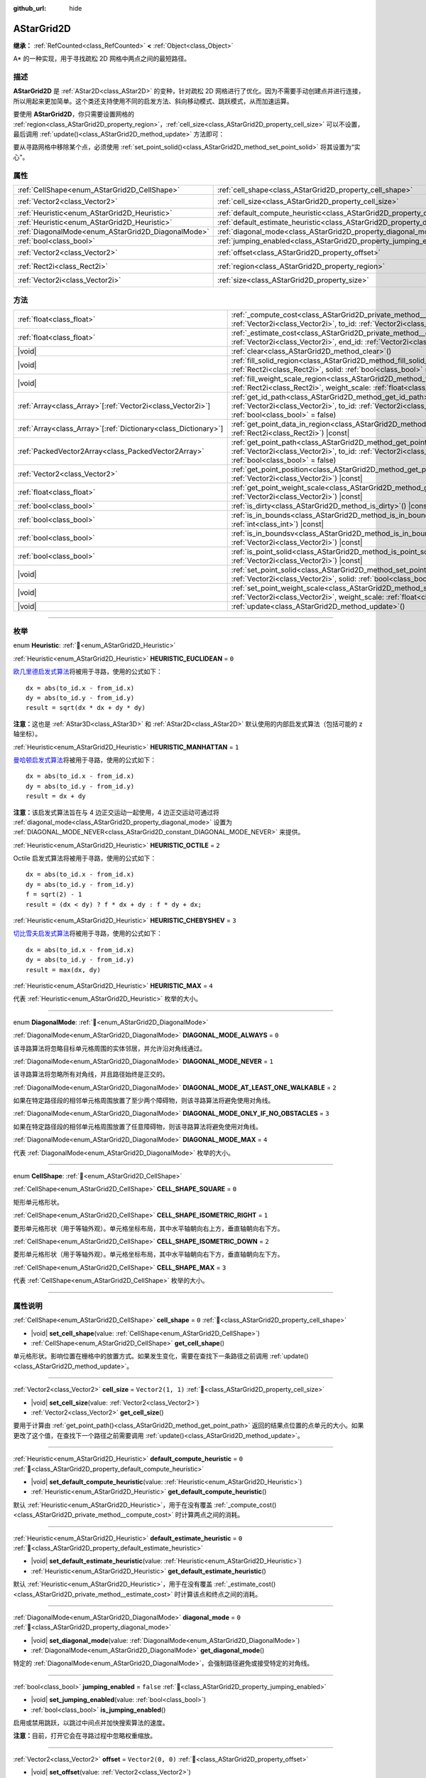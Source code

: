 :github_url: hide

.. DO NOT EDIT THIS FILE!!!
.. Generated automatically from Godot engine sources.
.. Generator: https://github.com/godotengine/godot/tree/4.4/doc/tools/make_rst.py.
.. XML source: https://github.com/godotengine/godot/tree/4.4/doc/classes/AStarGrid2D.xml.

.. _class_AStarGrid2D:

AStarGrid2D
===========

**继承：** :ref:`RefCounted<class_RefCounted>` **<** :ref:`Object<class_Object>`

A\* 的一种实现，用于寻找疏松 2D 网格中两点之间的最短路径。

.. rst-class:: classref-introduction-group

描述
----

**AStarGrid2D** 是 :ref:`AStar2D<class_AStar2D>` 的变种，针对疏松 2D 网格进行了优化。因为不需要手动创建点并进行连接，所以用起来更加简单。这个类还支持使用不同的启发方法、斜向移动模式、跳跃模式，从而加速运算。

要使用 **AStarGrid2D**\ ，你只需要设置网格的 :ref:`region<class_AStarGrid2D_property_region>`\ ，\ :ref:`cell_size<class_AStarGrid2D_property_cell_size>` 可以不设置，最后调用 :ref:`update()<class_AStarGrid2D_method_update>` 方法即可：


.. tabs::

 .. code-tab:: gdscript

    var astar_grid = AStarGrid2D.new()
    astar_grid.region = Rect2i(0, 0, 32, 32)
    astar_grid.cell_size = Vector2(16, 16)
    astar_grid.update()
    print(astar_grid.get_id_path(Vector2i(0, 0), Vector2i(3, 4))) # 输出 [(0, 0), (1, 1), (2, 2), (3, 3), (3, 4)]
    print(astar_grid.get_point_path(Vector2i(0, 0), Vector2i(3, 4))) # 输出 [(0, 0), (16, 16), (32, 32), (48, 48), (48, 64)]

 .. code-tab:: csharp

    AStarGrid2D astarGrid = new AStarGrid2D();
    astarGrid.Region = new Rect2I(0, 0, 32, 32);
    astarGrid.CellSize = new Vector2I(16, 16);
    astarGrid.Update();
    GD.Print(astarGrid.GetIdPath(Vector2I.Zero, new Vector2I(3, 4))); // 输出 [(0, 0), (1, 1), (2, 2), (3, 3), (3, 4)]
    GD.Print(astarGrid.GetPointPath(Vector2I.Zero, new Vector2I(3, 4))); // 输出 [(0, 0), (16, 16), (32, 32), (48, 48), (48, 64)]



要从寻路网格中移除某个点，必须使用 :ref:`set_point_solid()<class_AStarGrid2D_method_set_point_solid>` 将其设置为“实心”。

.. rst-class:: classref-reftable-group

属性
----

.. table::
   :widths: auto

   +----------------------------------------------------+------------------------------------------------------------------------------------------+------------------------+
   | :ref:`CellShape<enum_AStarGrid2D_CellShape>`       | :ref:`cell_shape<class_AStarGrid2D_property_cell_shape>`                                 | ``0``                  |
   +----------------------------------------------------+------------------------------------------------------------------------------------------+------------------------+
   | :ref:`Vector2<class_Vector2>`                      | :ref:`cell_size<class_AStarGrid2D_property_cell_size>`                                   | ``Vector2(1, 1)``      |
   +----------------------------------------------------+------------------------------------------------------------------------------------------+------------------------+
   | :ref:`Heuristic<enum_AStarGrid2D_Heuristic>`       | :ref:`default_compute_heuristic<class_AStarGrid2D_property_default_compute_heuristic>`   | ``0``                  |
   +----------------------------------------------------+------------------------------------------------------------------------------------------+------------------------+
   | :ref:`Heuristic<enum_AStarGrid2D_Heuristic>`       | :ref:`default_estimate_heuristic<class_AStarGrid2D_property_default_estimate_heuristic>` | ``0``                  |
   +----------------------------------------------------+------------------------------------------------------------------------------------------+------------------------+
   | :ref:`DiagonalMode<enum_AStarGrid2D_DiagonalMode>` | :ref:`diagonal_mode<class_AStarGrid2D_property_diagonal_mode>`                           | ``0``                  |
   +----------------------------------------------------+------------------------------------------------------------------------------------------+------------------------+
   | :ref:`bool<class_bool>`                            | :ref:`jumping_enabled<class_AStarGrid2D_property_jumping_enabled>`                       | ``false``              |
   +----------------------------------------------------+------------------------------------------------------------------------------------------+------------------------+
   | :ref:`Vector2<class_Vector2>`                      | :ref:`offset<class_AStarGrid2D_property_offset>`                                         | ``Vector2(0, 0)``      |
   +----------------------------------------------------+------------------------------------------------------------------------------------------+------------------------+
   | :ref:`Rect2i<class_Rect2i>`                        | :ref:`region<class_AStarGrid2D_property_region>`                                         | ``Rect2i(0, 0, 0, 0)`` |
   +----------------------------------------------------+------------------------------------------------------------------------------------------+------------------------+
   | :ref:`Vector2i<class_Vector2i>`                    | :ref:`size<class_AStarGrid2D_property_size>`                                             | ``Vector2i(0, 0)``     |
   +----------------------------------------------------+------------------------------------------------------------------------------------------+------------------------+

.. rst-class:: classref-reftable-group

方法
----

.. table::
   :widths: auto

   +------------------------------------------------------------------+----------------------------------------------------------------------------------------------------------------------------------------------------------------------------------------------------------------+
   | :ref:`float<class_float>`                                        | :ref:`_compute_cost<class_AStarGrid2D_private_method__compute_cost>`\ (\ from_id\: :ref:`Vector2i<class_Vector2i>`, to_id\: :ref:`Vector2i<class_Vector2i>`\ ) |virtual| |const|                               |
   +------------------------------------------------------------------+----------------------------------------------------------------------------------------------------------------------------------------------------------------------------------------------------------------+
   | :ref:`float<class_float>`                                        | :ref:`_estimate_cost<class_AStarGrid2D_private_method__estimate_cost>`\ (\ from_id\: :ref:`Vector2i<class_Vector2i>`, end_id\: :ref:`Vector2i<class_Vector2i>`\ ) |virtual| |const|                            |
   +------------------------------------------------------------------+----------------------------------------------------------------------------------------------------------------------------------------------------------------------------------------------------------------+
   | |void|                                                           | :ref:`clear<class_AStarGrid2D_method_clear>`\ (\ )                                                                                                                                                             |
   +------------------------------------------------------------------+----------------------------------------------------------------------------------------------------------------------------------------------------------------------------------------------------------------+
   | |void|                                                           | :ref:`fill_solid_region<class_AStarGrid2D_method_fill_solid_region>`\ (\ region\: :ref:`Rect2i<class_Rect2i>`, solid\: :ref:`bool<class_bool>` = true\ )                                                       |
   +------------------------------------------------------------------+----------------------------------------------------------------------------------------------------------------------------------------------------------------------------------------------------------------+
   | |void|                                                           | :ref:`fill_weight_scale_region<class_AStarGrid2D_method_fill_weight_scale_region>`\ (\ region\: :ref:`Rect2i<class_Rect2i>`, weight_scale\: :ref:`float<class_float>`\ )                                       |
   +------------------------------------------------------------------+----------------------------------------------------------------------------------------------------------------------------------------------------------------------------------------------------------------+
   | :ref:`Array<class_Array>`\[:ref:`Vector2i<class_Vector2i>`\]     | :ref:`get_id_path<class_AStarGrid2D_method_get_id_path>`\ (\ from_id\: :ref:`Vector2i<class_Vector2i>`, to_id\: :ref:`Vector2i<class_Vector2i>`, allow_partial_path\: :ref:`bool<class_bool>` = false\ )       |
   +------------------------------------------------------------------+----------------------------------------------------------------------------------------------------------------------------------------------------------------------------------------------------------------+
   | :ref:`Array<class_Array>`\[:ref:`Dictionary<class_Dictionary>`\] | :ref:`get_point_data_in_region<class_AStarGrid2D_method_get_point_data_in_region>`\ (\ region\: :ref:`Rect2i<class_Rect2i>`\ ) |const|                                                                         |
   +------------------------------------------------------------------+----------------------------------------------------------------------------------------------------------------------------------------------------------------------------------------------------------------+
   | :ref:`PackedVector2Array<class_PackedVector2Array>`              | :ref:`get_point_path<class_AStarGrid2D_method_get_point_path>`\ (\ from_id\: :ref:`Vector2i<class_Vector2i>`, to_id\: :ref:`Vector2i<class_Vector2i>`, allow_partial_path\: :ref:`bool<class_bool>` = false\ ) |
   +------------------------------------------------------------------+----------------------------------------------------------------------------------------------------------------------------------------------------------------------------------------------------------------+
   | :ref:`Vector2<class_Vector2>`                                    | :ref:`get_point_position<class_AStarGrid2D_method_get_point_position>`\ (\ id\: :ref:`Vector2i<class_Vector2i>`\ ) |const|                                                                                     |
   +------------------------------------------------------------------+----------------------------------------------------------------------------------------------------------------------------------------------------------------------------------------------------------------+
   | :ref:`float<class_float>`                                        | :ref:`get_point_weight_scale<class_AStarGrid2D_method_get_point_weight_scale>`\ (\ id\: :ref:`Vector2i<class_Vector2i>`\ ) |const|                                                                             |
   +------------------------------------------------------------------+----------------------------------------------------------------------------------------------------------------------------------------------------------------------------------------------------------------+
   | :ref:`bool<class_bool>`                                          | :ref:`is_dirty<class_AStarGrid2D_method_is_dirty>`\ (\ ) |const|                                                                                                                                               |
   +------------------------------------------------------------------+----------------------------------------------------------------------------------------------------------------------------------------------------------------------------------------------------------------+
   | :ref:`bool<class_bool>`                                          | :ref:`is_in_bounds<class_AStarGrid2D_method_is_in_bounds>`\ (\ x\: :ref:`int<class_int>`, y\: :ref:`int<class_int>`\ ) |const|                                                                                 |
   +------------------------------------------------------------------+----------------------------------------------------------------------------------------------------------------------------------------------------------------------------------------------------------------+
   | :ref:`bool<class_bool>`                                          | :ref:`is_in_boundsv<class_AStarGrid2D_method_is_in_boundsv>`\ (\ id\: :ref:`Vector2i<class_Vector2i>`\ ) |const|                                                                                               |
   +------------------------------------------------------------------+----------------------------------------------------------------------------------------------------------------------------------------------------------------------------------------------------------------+
   | :ref:`bool<class_bool>`                                          | :ref:`is_point_solid<class_AStarGrid2D_method_is_point_solid>`\ (\ id\: :ref:`Vector2i<class_Vector2i>`\ ) |const|                                                                                             |
   +------------------------------------------------------------------+----------------------------------------------------------------------------------------------------------------------------------------------------------------------------------------------------------------+
   | |void|                                                           | :ref:`set_point_solid<class_AStarGrid2D_method_set_point_solid>`\ (\ id\: :ref:`Vector2i<class_Vector2i>`, solid\: :ref:`bool<class_bool>` = true\ )                                                           |
   +------------------------------------------------------------------+----------------------------------------------------------------------------------------------------------------------------------------------------------------------------------------------------------------+
   | |void|                                                           | :ref:`set_point_weight_scale<class_AStarGrid2D_method_set_point_weight_scale>`\ (\ id\: :ref:`Vector2i<class_Vector2i>`, weight_scale\: :ref:`float<class_float>`\ )                                           |
   +------------------------------------------------------------------+----------------------------------------------------------------------------------------------------------------------------------------------------------------------------------------------------------------+
   | |void|                                                           | :ref:`update<class_AStarGrid2D_method_update>`\ (\ )                                                                                                                                                           |
   +------------------------------------------------------------------+----------------------------------------------------------------------------------------------------------------------------------------------------------------------------------------------------------------+

.. rst-class:: classref-section-separator

----

.. rst-class:: classref-descriptions-group

枚举
----

.. _enum_AStarGrid2D_Heuristic:

.. rst-class:: classref-enumeration

enum **Heuristic**: :ref:`🔗<enum_AStarGrid2D_Heuristic>`

.. _class_AStarGrid2D_constant_HEURISTIC_EUCLIDEAN:

.. rst-class:: classref-enumeration-constant

:ref:`Heuristic<enum_AStarGrid2D_Heuristic>` **HEURISTIC_EUCLIDEAN** = ``0``

`欧几里德启发式算法 <https://zh.wikipedia.org/wiki/%E6%AC%A7%E5%87%A0%E9%87%8C%E5%BE%97%E8%B7%9D%E7%A6%BB>`__\ 将被用于寻路，使用的公式如下：

::

    dx = abs(to_id.x - from_id.x)
    dy = abs(to_id.y - from_id.y)
    result = sqrt(dx * dx + dy * dy)

\ **注意：**\ 这也是 :ref:`AStar3D<class_AStar3D>` 和 :ref:`AStar2D<class_AStar2D>` 默认使用的内部启发式算法（包括可能的 z 轴坐标）。

.. _class_AStarGrid2D_constant_HEURISTIC_MANHATTAN:

.. rst-class:: classref-enumeration-constant

:ref:`Heuristic<enum_AStarGrid2D_Heuristic>` **HEURISTIC_MANHATTAN** = ``1``

`曼哈顿启发式算法 <https://zh.wikipedia.org/wiki/%E6%9B%BC%E5%93%88%E9%A0%93%E8%B7%9D%E9%9B%A2>`__\ 将被用于寻路，使用的公式如下：

::

    dx = abs(to_id.x - from_id.x)
    dy = abs(to_id.y - from_id.y)
    result = dx + dy

\ **注意：**\ 该启发式算法旨在与 4 边正交运动一起使用，4 边正交运动可通过将 :ref:`diagonal_mode<class_AStarGrid2D_property_diagonal_mode>` 设置为 :ref:`DIAGONAL_MODE_NEVER<class_AStarGrid2D_constant_DIAGONAL_MODE_NEVER>` 来提供。

.. _class_AStarGrid2D_constant_HEURISTIC_OCTILE:

.. rst-class:: classref-enumeration-constant

:ref:`Heuristic<enum_AStarGrid2D_Heuristic>` **HEURISTIC_OCTILE** = ``2``

Octile 启发式算法将被用于寻路，使用的公式如下：

::

    dx = abs(to_id.x - from_id.x)
    dy = abs(to_id.y - from_id.y)
    f = sqrt(2) - 1
    result = (dx < dy) ? f * dx + dy : f * dy + dx;

.. _class_AStarGrid2D_constant_HEURISTIC_CHEBYSHEV:

.. rst-class:: classref-enumeration-constant

:ref:`Heuristic<enum_AStarGrid2D_Heuristic>` **HEURISTIC_CHEBYSHEV** = ``3``

`切比雪夫启发式算法 <https://zh.wikipedia.org/wiki/%E5%88%87%E6%AF%94%E9%9B%AA%E5%A4%AB%E8%B7%9D%E7%A6%BB>`__\ 将被用于寻路，使用的公式如下：

::

    dx = abs(to_id.x - from_id.x)
    dy = abs(to_id.y - from_id.y)
    result = max(dx, dy)

.. _class_AStarGrid2D_constant_HEURISTIC_MAX:

.. rst-class:: classref-enumeration-constant

:ref:`Heuristic<enum_AStarGrid2D_Heuristic>` **HEURISTIC_MAX** = ``4``

代表 :ref:`Heuristic<enum_AStarGrid2D_Heuristic>` 枚举的大小。

.. rst-class:: classref-item-separator

----

.. _enum_AStarGrid2D_DiagonalMode:

.. rst-class:: classref-enumeration

enum **DiagonalMode**: :ref:`🔗<enum_AStarGrid2D_DiagonalMode>`

.. _class_AStarGrid2D_constant_DIAGONAL_MODE_ALWAYS:

.. rst-class:: classref-enumeration-constant

:ref:`DiagonalMode<enum_AStarGrid2D_DiagonalMode>` **DIAGONAL_MODE_ALWAYS** = ``0``

该寻路算法将忽略目标单元格周围的实体邻居，并允许沿对角线通过。

.. _class_AStarGrid2D_constant_DIAGONAL_MODE_NEVER:

.. rst-class:: classref-enumeration-constant

:ref:`DiagonalMode<enum_AStarGrid2D_DiagonalMode>` **DIAGONAL_MODE_NEVER** = ``1``

该寻路算法将忽略所有对角线，并且路径始终是正交的。

.. _class_AStarGrid2D_constant_DIAGONAL_MODE_AT_LEAST_ONE_WALKABLE:

.. rst-class:: classref-enumeration-constant

:ref:`DiagonalMode<enum_AStarGrid2D_DiagonalMode>` **DIAGONAL_MODE_AT_LEAST_ONE_WALKABLE** = ``2``

如果在特定路径段的相邻单元格周围放置了至少两个障碍物，则该寻路算法将避免使用对角线。

.. _class_AStarGrid2D_constant_DIAGONAL_MODE_ONLY_IF_NO_OBSTACLES:

.. rst-class:: classref-enumeration-constant

:ref:`DiagonalMode<enum_AStarGrid2D_DiagonalMode>` **DIAGONAL_MODE_ONLY_IF_NO_OBSTACLES** = ``3``

如果在特定路径段的相邻单元格周围放置了任意障碍物，则该寻路算法将避免使用对角线。

.. _class_AStarGrid2D_constant_DIAGONAL_MODE_MAX:

.. rst-class:: classref-enumeration-constant

:ref:`DiagonalMode<enum_AStarGrid2D_DiagonalMode>` **DIAGONAL_MODE_MAX** = ``4``

代表 :ref:`DiagonalMode<enum_AStarGrid2D_DiagonalMode>` 枚举的大小。

.. rst-class:: classref-item-separator

----

.. _enum_AStarGrid2D_CellShape:

.. rst-class:: classref-enumeration

enum **CellShape**: :ref:`🔗<enum_AStarGrid2D_CellShape>`

.. _class_AStarGrid2D_constant_CELL_SHAPE_SQUARE:

.. rst-class:: classref-enumeration-constant

:ref:`CellShape<enum_AStarGrid2D_CellShape>` **CELL_SHAPE_SQUARE** = ``0``

矩形单元格形状。

.. _class_AStarGrid2D_constant_CELL_SHAPE_ISOMETRIC_RIGHT:

.. rst-class:: classref-enumeration-constant

:ref:`CellShape<enum_AStarGrid2D_CellShape>` **CELL_SHAPE_ISOMETRIC_RIGHT** = ``1``

菱形单元格形状（用于等轴外观）。单元格坐标布局，其中水平轴朝向右上方，垂直轴朝向右下方。

.. _class_AStarGrid2D_constant_CELL_SHAPE_ISOMETRIC_DOWN:

.. rst-class:: classref-enumeration-constant

:ref:`CellShape<enum_AStarGrid2D_CellShape>` **CELL_SHAPE_ISOMETRIC_DOWN** = ``2``

菱形单元格形状（用于等轴外观）。单元格坐标布局，其中水平轴朝向右下方，垂直轴朝向左下方。

.. _class_AStarGrid2D_constant_CELL_SHAPE_MAX:

.. rst-class:: classref-enumeration-constant

:ref:`CellShape<enum_AStarGrid2D_CellShape>` **CELL_SHAPE_MAX** = ``3``

代表 :ref:`CellShape<enum_AStarGrid2D_CellShape>` 枚举的大小。

.. rst-class:: classref-section-separator

----

.. rst-class:: classref-descriptions-group

属性说明
--------

.. _class_AStarGrid2D_property_cell_shape:

.. rst-class:: classref-property

:ref:`CellShape<enum_AStarGrid2D_CellShape>` **cell_shape** = ``0`` :ref:`🔗<class_AStarGrid2D_property_cell_shape>`

.. rst-class:: classref-property-setget

- |void| **set_cell_shape**\ (\ value\: :ref:`CellShape<enum_AStarGrid2D_CellShape>`\ )
- :ref:`CellShape<enum_AStarGrid2D_CellShape>` **get_cell_shape**\ (\ )

单元格形状。影响位置在栅格中的放置方式。如果发生变化，需要在查找下一条路径之前调用 :ref:`update()<class_AStarGrid2D_method_update>`\ 。

.. rst-class:: classref-item-separator

----

.. _class_AStarGrid2D_property_cell_size:

.. rst-class:: classref-property

:ref:`Vector2<class_Vector2>` **cell_size** = ``Vector2(1, 1)`` :ref:`🔗<class_AStarGrid2D_property_cell_size>`

.. rst-class:: classref-property-setget

- |void| **set_cell_size**\ (\ value\: :ref:`Vector2<class_Vector2>`\ )
- :ref:`Vector2<class_Vector2>` **get_cell_size**\ (\ )

要用于计算由 :ref:`get_point_path()<class_AStarGrid2D_method_get_point_path>` 返回的结果点位置的点单元的大小。如果更改了这个值，在查找下一个路径之前需要调用 :ref:`update()<class_AStarGrid2D_method_update>`\ 。

.. rst-class:: classref-item-separator

----

.. _class_AStarGrid2D_property_default_compute_heuristic:

.. rst-class:: classref-property

:ref:`Heuristic<enum_AStarGrid2D_Heuristic>` **default_compute_heuristic** = ``0`` :ref:`🔗<class_AStarGrid2D_property_default_compute_heuristic>`

.. rst-class:: classref-property-setget

- |void| **set_default_compute_heuristic**\ (\ value\: :ref:`Heuristic<enum_AStarGrid2D_Heuristic>`\ )
- :ref:`Heuristic<enum_AStarGrid2D_Heuristic>` **get_default_compute_heuristic**\ (\ )

默认 :ref:`Heuristic<enum_AStarGrid2D_Heuristic>`\ ，用于在没有覆盖 :ref:`_compute_cost()<class_AStarGrid2D_private_method__compute_cost>` 时计算两点之间的消耗。

.. rst-class:: classref-item-separator

----

.. _class_AStarGrid2D_property_default_estimate_heuristic:

.. rst-class:: classref-property

:ref:`Heuristic<enum_AStarGrid2D_Heuristic>` **default_estimate_heuristic** = ``0`` :ref:`🔗<class_AStarGrid2D_property_default_estimate_heuristic>`

.. rst-class:: classref-property-setget

- |void| **set_default_estimate_heuristic**\ (\ value\: :ref:`Heuristic<enum_AStarGrid2D_Heuristic>`\ )
- :ref:`Heuristic<enum_AStarGrid2D_Heuristic>` **get_default_estimate_heuristic**\ (\ )

默认 :ref:`Heuristic<enum_AStarGrid2D_Heuristic>`\ ，用于在没有覆盖 :ref:`_estimate_cost()<class_AStarGrid2D_private_method__estimate_cost>` 时计算该点和终点之间的消耗。

.. rst-class:: classref-item-separator

----

.. _class_AStarGrid2D_property_diagonal_mode:

.. rst-class:: classref-property

:ref:`DiagonalMode<enum_AStarGrid2D_DiagonalMode>` **diagonal_mode** = ``0`` :ref:`🔗<class_AStarGrid2D_property_diagonal_mode>`

.. rst-class:: classref-property-setget

- |void| **set_diagonal_mode**\ (\ value\: :ref:`DiagonalMode<enum_AStarGrid2D_DiagonalMode>`\ )
- :ref:`DiagonalMode<enum_AStarGrid2D_DiagonalMode>` **get_diagonal_mode**\ (\ )

特定的 :ref:`DiagonalMode<enum_AStarGrid2D_DiagonalMode>`\ ，会强制路径避免或接受特定的对角线。

.. rst-class:: classref-item-separator

----

.. _class_AStarGrid2D_property_jumping_enabled:

.. rst-class:: classref-property

:ref:`bool<class_bool>` **jumping_enabled** = ``false`` :ref:`🔗<class_AStarGrid2D_property_jumping_enabled>`

.. rst-class:: classref-property-setget

- |void| **set_jumping_enabled**\ (\ value\: :ref:`bool<class_bool>`\ )
- :ref:`bool<class_bool>` **is_jumping_enabled**\ (\ )

启用或禁用跳跃，以跳过中间点并加快搜索算法的速度。

\ **注意：**\ 目前，打开它会在寻路过程中忽略权重缩放。

.. rst-class:: classref-item-separator

----

.. _class_AStarGrid2D_property_offset:

.. rst-class:: classref-property

:ref:`Vector2<class_Vector2>` **offset** = ``Vector2(0, 0)`` :ref:`🔗<class_AStarGrid2D_property_offset>`

.. rst-class:: classref-property-setget

- |void| **set_offset**\ (\ value\: :ref:`Vector2<class_Vector2>`\ )
- :ref:`Vector2<class_Vector2>` **get_offset**\ (\ )

栅格的偏移量，将被应用以计算 :ref:`get_point_path()<class_AStarGrid2D_method_get_point_path>` 返回的结果点的位置。如果发生变化，需要在查找下一条路径之前调用 :ref:`update()<class_AStarGrid2D_method_update>`\ 。

.. rst-class:: classref-item-separator

----

.. _class_AStarGrid2D_property_region:

.. rst-class:: classref-property

:ref:`Rect2i<class_Rect2i>` **region** = ``Rect2i(0, 0, 0, 0)`` :ref:`🔗<class_AStarGrid2D_property_region>`

.. rst-class:: classref-property-setget

- |void| **set_region**\ (\ value\: :ref:`Rect2i<class_Rect2i>`\ )
- :ref:`Rect2i<class_Rect2i>` **get_region**\ (\ )

栅格上用来寻路的区域。如果发生变化，需要在查找下一条路径之前调用 :ref:`update()<class_AStarGrid2D_method_update>`\ 。

.. rst-class:: classref-item-separator

----

.. _class_AStarGrid2D_property_size:

.. rst-class:: classref-property

:ref:`Vector2i<class_Vector2i>` **size** = ``Vector2i(0, 0)`` :ref:`🔗<class_AStarGrid2D_property_size>`

.. rst-class:: classref-property-setget

- |void| **set_size**\ (\ value\: :ref:`Vector2i<class_Vector2i>`\ )
- :ref:`Vector2i<class_Vector2i>` **get_size**\ (\ )

**已弃用：** Use :ref:`region<class_AStarGrid2D_property_region>` instead.

栅格的大小（每个轴上大小为 :ref:`cell_size<class_AStarGrid2D_property_cell_size>` 的单元格数）。如果发生变化，需要在查找下一条路径之前调用 :ref:`update()<class_AStarGrid2D_method_update>`\ 。

.. rst-class:: classref-section-separator

----

.. rst-class:: classref-descriptions-group

方法说明
--------

.. _class_AStarGrid2D_private_method__compute_cost:

.. rst-class:: classref-method

:ref:`float<class_float>` **_compute_cost**\ (\ from_id\: :ref:`Vector2i<class_Vector2i>`, to_id\: :ref:`Vector2i<class_Vector2i>`\ ) |virtual| |const| :ref:`🔗<class_AStarGrid2D_private_method__compute_cost>`

计算两个连接点之间的成本时调用。

请注意，这个函数在默认的 **AStarGrid2D** 类中是隐藏的。

.. rst-class:: classref-item-separator

----

.. _class_AStarGrid2D_private_method__estimate_cost:

.. rst-class:: classref-method

:ref:`float<class_float>` **_estimate_cost**\ (\ from_id\: :ref:`Vector2i<class_Vector2i>`, end_id\: :ref:`Vector2i<class_Vector2i>`\ ) |virtual| |const| :ref:`🔗<class_AStarGrid2D_private_method__estimate_cost>`

估算某个点和路径终点之间的成本时调用。

请注意，这个函数在默认的 **AStarGrid2D** 类中是隐藏的。

.. rst-class:: classref-item-separator

----

.. _class_AStarGrid2D_method_clear:

.. rst-class:: classref-method

|void| **clear**\ (\ ) :ref:`🔗<class_AStarGrid2D_method_clear>`

清空网格并将 :ref:`region<class_AStarGrid2D_property_region>` 设置为 ``Rect2i(0, 0, 0, 0)``\ 。

.. rst-class:: classref-item-separator

----

.. _class_AStarGrid2D_method_fill_solid_region:

.. rst-class:: classref-method

|void| **fill_solid_region**\ (\ region\: :ref:`Rect2i<class_Rect2i>`, solid\: :ref:`bool<class_bool>` = true\ ) :ref:`🔗<class_AStarGrid2D_method_fill_solid_region>`

使用指定的值填充网格上 ``region`` 区域的实心标志。

\ **注意：**\ 调用该函数后不需要调用 :ref:`update()<class_AStarGrid2D_method_update>`\ 。

.. rst-class:: classref-item-separator

----

.. _class_AStarGrid2D_method_fill_weight_scale_region:

.. rst-class:: classref-method

|void| **fill_weight_scale_region**\ (\ region\: :ref:`Rect2i<class_Rect2i>`, weight_scale\: :ref:`float<class_float>`\ ) :ref:`🔗<class_AStarGrid2D_method_fill_weight_scale_region>`

使用指定的值填充网格上 ``region`` 区域的权重缩放。

\ **注意：**\ 调用该函数后不需要调用 :ref:`update()<class_AStarGrid2D_method_update>`\ 。

.. rst-class:: classref-item-separator

----

.. _class_AStarGrid2D_method_get_id_path:

.. rst-class:: classref-method

:ref:`Array<class_Array>`\[:ref:`Vector2i<class_Vector2i>`\] **get_id_path**\ (\ from_id\: :ref:`Vector2i<class_Vector2i>`, to_id\: :ref:`Vector2i<class_Vector2i>`, allow_partial_path\: :ref:`bool<class_bool>` = false\ ) :ref:`🔗<class_AStarGrid2D_method_get_id_path>`

返回一个数组，其中包含 AStar2D 在给定点之间找到的路径中的点。数组从路径的起点到终点进行排序。

如果没有通往目标的有效路径并且 ``allow_partial_path`` 为 ``true``\ ，则会返回通往距离目标最近的可达点的路径。

\ **注意：**\ 如果 ``allow_partial_path`` 为 ``true`` 并且 ``to_id`` 处于禁用状态，搜索耗时可能异常地大。

.. rst-class:: classref-item-separator

----

.. _class_AStarGrid2D_method_get_point_data_in_region:

.. rst-class:: classref-method

:ref:`Array<class_Array>`\[:ref:`Dictionary<class_Dictionary>`\] **get_point_data_in_region**\ (\ region\: :ref:`Rect2i<class_Rect2i>`\ ) |const| :ref:`🔗<class_AStarGrid2D_method_get_point_data_in_region>`

返回 ``region`` 范围内点数据（\ ``id``: :ref:`Vector2i<class_Vector2i>`, ``position``: :ref:`Vector2<class_Vector2>`, ``solid``: :ref:`bool<class_bool>`, ``weight_scale``: :ref:`float<class_float>`\ ）的字典数组。

.. rst-class:: classref-item-separator

----

.. _class_AStarGrid2D_method_get_point_path:

.. rst-class:: classref-method

:ref:`PackedVector2Array<class_PackedVector2Array>` **get_point_path**\ (\ from_id\: :ref:`Vector2i<class_Vector2i>`, to_id\: :ref:`Vector2i<class_Vector2i>`, allow_partial_path\: :ref:`bool<class_bool>` = false\ ) :ref:`🔗<class_AStarGrid2D_method_get_point_path>`

返回一个数组，其中包含 **AStarGrid2D** 在给定点之间找到的路径上的点。数组从路径的起点到终点排序。

如果没有通往目标的有效路径并且 ``allow_partial_path`` 为 ``true``\ ，则会返回通往距离目标最近的可达点的路径。

\ **注意：**\ 该方法不是线程安全的。如果从 :ref:`Thread<class_Thread>` 中调用它，它将返回一个空的 :ref:`PackedVector3Array<class_PackedVector3Array>` 并打印一条错误消息。

另外，如果 ``allow_partial_path`` 为 ``true`` 并且 ``to_id`` 处于禁用状态，搜索耗时可能异常地大。

.. rst-class:: classref-item-separator

----

.. _class_AStarGrid2D_method_get_point_position:

.. rst-class:: classref-method

:ref:`Vector2<class_Vector2>` **get_point_position**\ (\ id\: :ref:`Vector2i<class_Vector2i>`\ ) |const| :ref:`🔗<class_AStarGrid2D_method_get_point_position>`

返回与给定 ``id`` 相关联的点的位置。

.. rst-class:: classref-item-separator

----

.. _class_AStarGrid2D_method_get_point_weight_scale:

.. rst-class:: classref-method

:ref:`float<class_float>` **get_point_weight_scale**\ (\ id\: :ref:`Vector2i<class_Vector2i>`\ ) |const| :ref:`🔗<class_AStarGrid2D_method_get_point_weight_scale>`

返回与给定 ``id`` 关联的点的权重比例。

.. rst-class:: classref-item-separator

----

.. _class_AStarGrid2D_method_is_dirty:

.. rst-class:: classref-method

:ref:`bool<class_bool>` **is_dirty**\ (\ ) |const| :ref:`🔗<class_AStarGrid2D_method_is_dirty>`

表示网格参数发生改变，需要调用 :ref:`update()<class_AStarGrid2D_method_update>`\ 。

.. rst-class:: classref-item-separator

----

.. _class_AStarGrid2D_method_is_in_bounds:

.. rst-class:: classref-method

:ref:`bool<class_bool>` **is_in_bounds**\ (\ x\: :ref:`int<class_int>`, y\: :ref:`int<class_int>`\ ) |const| :ref:`🔗<class_AStarGrid2D_method_is_in_bounds>`

如果 ``x`` 和 ``y`` 是有效的网格坐标（ID），即如果它位于 :ref:`region<class_AStarGrid2D_property_region>` 内部，则返回 ``true``\ 。相当于 ``region.has_point(Vector2i(x, y))``\ 。

.. rst-class:: classref-item-separator

----

.. _class_AStarGrid2D_method_is_in_boundsv:

.. rst-class:: classref-method

:ref:`bool<class_bool>` **is_in_boundsv**\ (\ id\: :ref:`Vector2i<class_Vector2i>`\ ) |const| :ref:`🔗<class_AStarGrid2D_method_is_in_boundsv>`

如果 ``id`` 向量是有效的网格坐标，即如果它位于 :ref:`region<class_AStarGrid2D_property_region>` 内部，则返回 ``true``\ 。相当于 ``region.has_point(id)``\ 。

.. rst-class:: classref-item-separator

----

.. _class_AStarGrid2D_method_is_point_solid:

.. rst-class:: classref-method

:ref:`bool<class_bool>` **is_point_solid**\ (\ id\: :ref:`Vector2i<class_Vector2i>`\ ) |const| :ref:`🔗<class_AStarGrid2D_method_is_point_solid>`

如果寻路时会禁用某个点，则返回 ``true``\ 。默认情况下，所有点均处于启用状态。

.. rst-class:: classref-item-separator

----

.. _class_AStarGrid2D_method_set_point_solid:

.. rst-class:: classref-method

|void| **set_point_solid**\ (\ id\: :ref:`Vector2i<class_Vector2i>`, solid\: :ref:`bool<class_bool>` = true\ ) :ref:`🔗<class_AStarGrid2D_method_set_point_solid>`

禁用或启用指定的寻路点。用于制造障碍物。默认情况下，启用所有点。

\ **注意：**\ 调用该函数后不需要调用 :ref:`update()<class_AStarGrid2D_method_update>`\ 。

.. rst-class:: classref-item-separator

----

.. _class_AStarGrid2D_method_set_point_weight_scale:

.. rst-class:: classref-method

|void| **set_point_weight_scale**\ (\ id\: :ref:`Vector2i<class_Vector2i>`, weight_scale\: :ref:`float<class_float>`\ ) :ref:`🔗<class_AStarGrid2D_method_set_point_weight_scale>`

为具有给定 ``id`` 的点设置 ``weight_scale``\ 。在确定从相邻点到该点穿越路段的总成本时，\ ``weight_scale`` 要乘以 :ref:`_compute_cost()<class_AStarGrid2D_private_method__compute_cost>` 的结果。

\ **注意：**\ 调用该函数后不需要调用 :ref:`update()<class_AStarGrid2D_method_update>`\ 。

.. rst-class:: classref-item-separator

----

.. _class_AStarGrid2D_method_update:

.. rst-class:: classref-method

|void| **update**\ (\ ) :ref:`🔗<class_AStarGrid2D_method_update>`

根据参数更新网格的内部状态，以准备搜索路径。如果更改了 :ref:`region<class_AStarGrid2D_property_region>`\ 、\ :ref:`cell_size<class_AStarGrid2D_property_cell_size>` 或 :ref:`offset<class_AStarGrid2D_property_offset>` 等参数就需要调用它。如果是这种情况，则 :ref:`is_dirty()<class_AStarGrid2D_method_is_dirty>` 将返回 ``true``\ ，需要调用此方法。

\ **注意：**\ 会清空所有点的数据（坚固以及权重比例）。

.. |virtual| replace:: :abbr:`virtual (本方法通常需要用户覆盖才能生效。)`
.. |const| replace:: :abbr:`const (本方法无副作用，不会修改该实例的任何成员变量。)`
.. |vararg| replace:: :abbr:`vararg (本方法除了能接受在此处描述的参数外，还能够继续接受任意数量的参数。)`
.. |constructor| replace:: :abbr:`constructor (本方法用于构造某个类型。)`
.. |static| replace:: :abbr:`static (调用本方法无需实例，可直接使用类名进行调用。)`
.. |operator| replace:: :abbr:`operator (本方法描述的是使用本类型作为左操作数的有效运算符。)`
.. |bitfield| replace:: :abbr:`BitField (这个值是由下列位标志构成位掩码的整数。)`
.. |void| replace:: :abbr:`void (无返回值。)`
